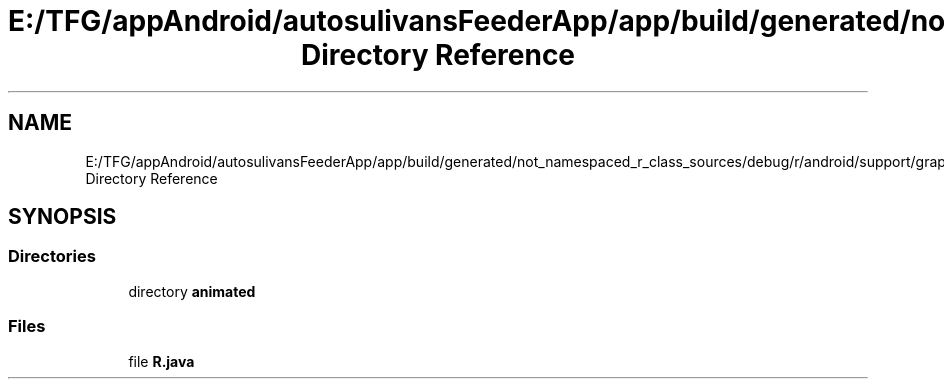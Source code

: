 .TH "E:/TFG/appAndroid/autosulivansFeederApp/app/build/generated/not_namespaced_r_class_sources/debug/r/android/support/graphics/drawable Directory Reference" 3 "Wed Sep 9 2020" "Autosulivan's Feeder Android APP" \" -*- nroff -*-
.ad l
.nh
.SH NAME
E:/TFG/appAndroid/autosulivansFeederApp/app/build/generated/not_namespaced_r_class_sources/debug/r/android/support/graphics/drawable Directory Reference
.SH SYNOPSIS
.br
.PP
.SS "Directories"

.in +1c
.ti -1c
.RI "directory \fBanimated\fP"
.br
.in -1c
.SS "Files"

.in +1c
.ti -1c
.RI "file \fBR\&.java\fP"
.br
.in -1c
